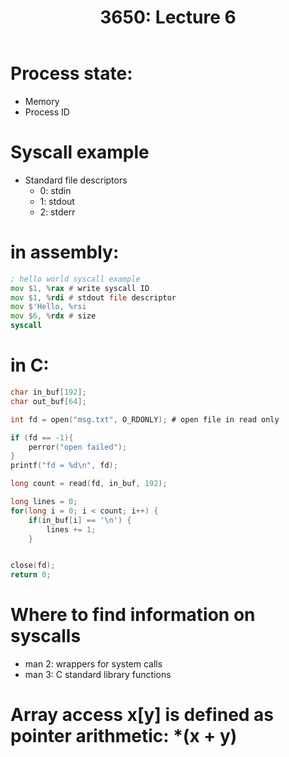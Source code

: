 #+TITLE: 3650: Lecture 6

* Process state:
 - Memory
 - Process ID

* Syscall example
 - Standard file descriptors
   - 0: stdin
   - 1: stdout
   - 2: stderr

* in assembly:
#+BEGIN_SRC asm
; hello world syscall example
mov $1, %rax # write syscall ID
mov $1, %rdi # stdout file descriptor
mov $'Hello, %rsi
mov $6, %rdx # size
syscall
#+END_SRC


* in C:
#+BEGIN_SRC C
char in_buf[192];
char out_buf[64];

int fd = open("msg.txt", O_RDONLY); # open file in read only

if (fd == -1){
	perror("open failed");
}
printf("fd = %d\n", fd);

long count = read(fd, in_buf, 192);

long lines = 0;
for(long i = 0; i < count; i++) {
	if(in_buf[i] == '\n') {
		lines += 1;
	}
	

close(fd);
return 0;
#+END_SRC

#+RESULTS:

* Where to find information on syscalls
- man 2: wrappers for system calls
- man 3: C standard library functions

* Array access x[y] is defined as pointer arithmetic: *(x + y)

